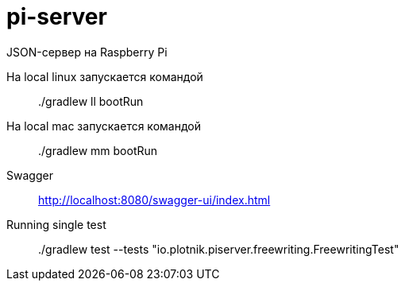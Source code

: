 = pi-server

JSON-сервер на Raspberry Pi

На local linux запускается командой::
./gradlew ll bootRun

На local mac запускается командой::
./gradlew mm bootRun

Swagger::
http://localhost:8080/swagger-ui/index.html

Running single test::
./gradlew test --tests "io.plotnik.piserver.freewriting.FreewritingTest"